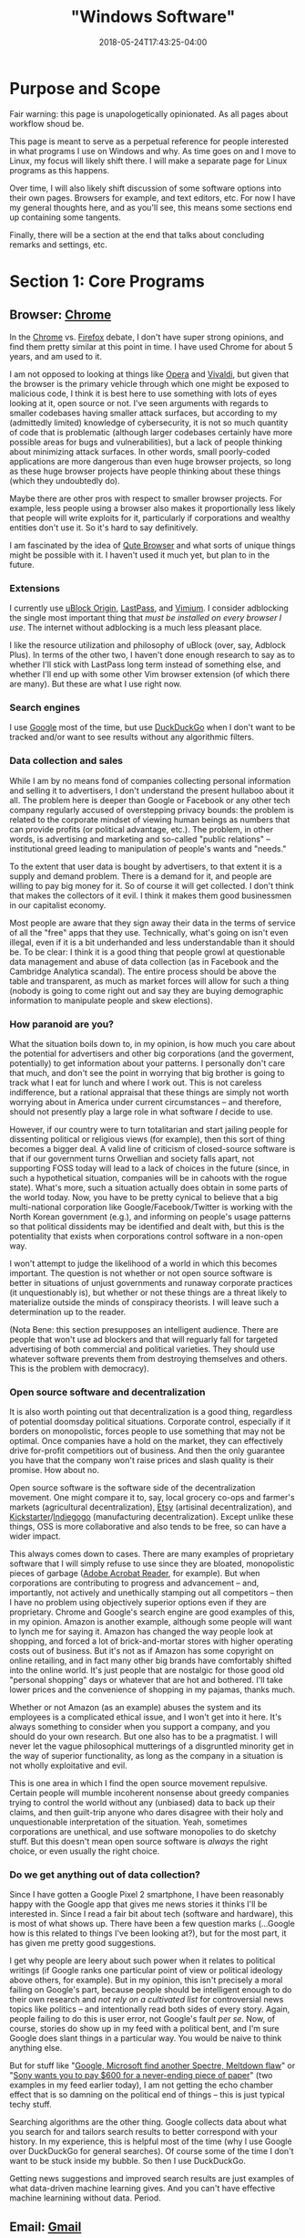 #+HUGO_BASE_DIR: ../../
#+HUGO_SECTION: pages

#+TITLE: "Windows Software"
#+DATE: 2018-05-24T17:43:25-04:00
#+HUGO_CATEGORIES: "Computers/Software"
#+HUGO_TAGS: "workflow" "windows"
#+HUGO_CUSTOM_FRONT_MATTER: :inprogress true

* Purpose and Scope

Fair warning: this page is unapologetically opinionated. As all pages about workflow shoud be.

This page is meant to serve as a perpetual reference for people interested in what programs I use on Windows and why. As time goes on and I move to Linux, my focus will likely shift there. I will make a separate page for Linux programs as this happens.

Over time, I will also likely shift discussion of some software options into their own pages. Browsers for example, and text editors, etc. For now I have my general thoughts here, and as you'll see, this means some sections end up containing some tangents.

Finally, there will be a section at the end that talks about concluding remarks and settings, etc.

* Section 1: Core Programs

** Browser: [[https://www.google.com/chrome/][Chrome]]

In the [[https://www.google.com/chrome/][Chrome]] vs. [[https://www.mozilla.org/en-US/firefox/new/][Firefox]] debate, I don't have super strong opinions, and find them pretty similar at this point in time. I have used Chrome for about 5 years, and am used to it.

I am not opposed to looking at things like [[https://www.opera.com/][Opera]] and [[https://vivaldi.com/][Vivaldi]], but given that the browser is the primary vehicle through which one might be exposed to malicious code, I think it is best here to use something with lots of eyes looking at it, open source or not. I've seen arguments with regards to smaller codebases having smaller attack surfaces, but according to my (admittedly limited) knowledge of cybersecurity, it is not so much quantity of code that is problematic (although larger codebases certainly have more possible areas for bugs and vulnerabilities), but a lack of people thinking about minimizing attack surfaces. In other words, small poorly-coded applications are more dangerous than even huge browser projects, so long as these huge browser projects have people thinking about these things (which they undoubtedly do).

Maybe there are other pros with respect to smaller browser projects. For example, less people using a browser also makes it proportionally less likely that people will write exploits for it, particularly if corporations and wealthy entities don't use it. So it's hard to say definitively.

I am fascinated by the idea of [[https://qutebrowser.org/][Qute Browser]] and what sorts of unique things might be possible with it. I haven't used it much yet, but plan to in the future.

*** Extensions

I currently use [[https://chrome.google.com/webstore/detail/ublock-origin/cjpalhdlnbpafiamejdnhcphjbkeiagm][uBlock Origin]], [[https://chrome.google.com/webstore/detail/lastpass-free-password-ma/hdokiejnpimakedhajhdlcegeplioahd][LastPass]], and [[https://chrome.google.com/webstore/detail/vimium/dbepggeogbaibhgnhhndojpepiihcmeb][Vimium]]. I consider adblocking the single most important thing that /must be installed on every browser I use/. The internet without adblocking is a much less pleasant place.

I like the resource utilization and philosophy of uBlock (over, say, Adblock Plus). In terms of the other two, I haven't done enough research to say as to whether I'll stick with LastPass long term instead of something else, and whether I'll end up with some other Vim browser extension (of which there are many). But these are what I use right now.

*** Search engines

I use [[https://www.google.com/][Google]] most of the time, but use  [[https://duckduckgo.com/][DuckDuckGo]] when I don't want to be tracked and/or want to see results without any algorithmic filters.

*** Data collection and sales

While I am by no means fond of companies collecting personal information and selling it to advertisers, I don't understand the present hullaboo about it all. The problem here is deeper than Google or Facebook or any other tech company regularly accused of overstepping privacy bounds: the problem is related to the corporate mindset of viewing human beings as numbers that can provide profits (or political advantage, etc.). The problem, in other words, is advertising and marketing and so-called "public relations" -- institutional greed leading to manipulation of people's wants and "needs."

To the extent that user data is bought by advertisers, to that extent it is a supply and demand problem. There is a demand for it, and people are willing to pay big money for it. So of course it will get collected. I don't think that makes the collectors of it evil. I think it makes them good businessmen in our capitalist economy.

Most people are aware that they sign away their data in the terms of service of all the "free" apps that they use. Technically, what's going on isn't even illegal, even if it is a bit underhanded and less understandable than it should be. To be clear: I think it is a good thing that people growl at questionable data management and abuse of data collection (as in Facebook and the Cambridge Analytica scandal). The entire process should be above the table and transparent, as much as market forces will allow for such a thing (nobody is going to come right out and say they are buying demographic information to manipulate people and skew elections).

*** How paranoid are you?

What the situation boils down to, in my opinion, is how much you care about the potential for advertisers and other big corporations (and the goverment, potentially) to get information about your patterns. I personally don't care that much, and don't see the point in worrying that big brother is going to track what I eat for lunch and where I work out. This is not careless indifference, but a rational appraisal that these things are simply not worth worrying about in America under current circumstances -- and therefore, should not presently play a large role in what software /I/ decide to use.

However, if our country were to turn totalitarian and start jailing people for dissenting political or religious views (for example), then this sort of thing becomes a bigger deal. A valid line of criticism of closed-source software is that if our government turns Orwellian and society falls apart, not supporting FOSS today will lead to a lack of choices in the future (since, in such a hypothetical situation, companies will be in cahoots with the rogue state). What's more, such a situation actually does obtain in some parts of the world today. Now, you have to be pretty cynical to believe that a big multi-national corporation like Google/Facebook/Twitter is working with the North Korean government (e.g.), and informing on people's usage patterns so that political dissidents may be identified and dealt with, but this is the potentiality that exists when corporations control software in a non-open way.

I won't attempt to judge the likelihood of a world in which this becomes important. The question is not whether or not open source software is better in situations of unjust governments and runaway corporate practices (it unquestionably is), but whether or not these things are a threat likely to materialize outside the minds of conspiracy theorists. I will leave such a determination up to the reader.

(Nota Bene: this section presupposes an intelligent audience. There are people that won't use ad blockers and that will reguarly fall for targeted advertising of both commercial and political varieties. They should use whatever software prevents them from destroying themselves and others. This is the problem with democracy).

*** Open source software and decentralization

It is also worth pointing out that decentralization is a good thing, regardless of potential doomsday political situations. Corporate control, especially if it borders on monopolistic, forces people to use something that may not be optimal. Once companies have a hold on the market, they can effectively drive for-profit competitiors out of business. And then the only guarantee you have that the company won't raise prices and slash quality is their promise. How about no.

Open source software is the software side of the decentralization movement. One might compare it to, say, local grocery co-ops and farmer's markets (agricultural decentralization), [[https://www.etsy.com/][Etsy]] (artisinal decentralization), and [[https://www.kickstarter.com/][Kickstarter]]/[[https://www.indiegogo.com/][Indiegogo]] (manufacturing decentralization). Except unlike these things, OSS is more collaborative and also tends to be free, so can have a wider impact.

This always comes down to cases. There are many examples of proprietary software that I will simply refuse to use since they are bloated, monopolistic pieces of garbage ([[https://acrobat.adobe.com/us/en/acrobat/pdf-reader.html][Adobe Acrobat Reader]], for example). But when corporations are contributing to progress and advancement -- and, importantly, not actively and unethically stamping out all competitors -- then I have no problem using objectively superior options even if they are proprietary. Chrome and Google's search engine are good examples of this, in my opinion. Amazon is another example, although some people will want to lynch me for saying it. Amazon has changed the way people look at shopping, and forced a lot of brick-and-mortar stores with higher operating costs out of business. But it's not as if Amazon has some copyright on online retailing, and in fact many other big brands have comfortably shifted into the online world. It's just people that are nostalgic for those good old "personal shopping" days or whatever that are hot and bothered. I'll take lower prices and the convenience of shopping in my pajamas, thanks much.

Whether or not Amazon (as an example) abuses the system and its employees is a complicated ethical issue, and I won't get into it here. It's always something to consider when you support a company, and you should do your own research. But one also has to be a pragmatist. I will never let the vague philosophical mutterings of a disgruntled minority get in the way of superior functionality, as long as the company in a situation is not wholly exploitative and evil.

This is one area in which I find the open source movement repulsive. Certain people will mumble incoherent nonsense about greedy companies trying to control the world without any (unbiased) data to back up their claims, and then guilt-trip anyone who dares disagree with their holy and unquestionable interpretation of the situation. Yeah, sometimes corporations are unethical, and use software monopolies to do sketchy stuff. But this doesn't mean open source software is /always/ the right choice, or even usually the right choice.

*** Do we get anything out of data collection?

Since I have gotten a Google Pixel 2 smartphone, I have been reasonably happy with the Google app that gives me news stories it thinks I'll be interested in. Since I read a fair bit about tech (software and hardware), this is most of what shows up. There have been a few question marks (...Google how is this related to things I've been looking at?), but for the most part, it has given me pretty good suggestions.

I get why people are leery about such power when it relates to political writings (if Google ranks one particular point of view or political ideology above others, for example). But in my opinion, this isn't precisely a moral failing on Google's part, because people should be intelligent enough to do their own research and /not rely on a cultivated list/ for controversial news topics like politics -- and intentionally read both sides of every story. Again, people failing to do this is user error, not Google's fault /per se/. Now, of course, stories do show up in my feed with a political bent, and I'm sure Google does slant things in a particular way. You would be naive to think anything else.

But for stuff like "[[https://www.cnet.com/news/intel-microsoft-reveal-new-variant-on-spectre-meltdown-chip-security-flaws/][Google, Microsoft find another Spectre, Meltdown flaw]]" or "[[https://qz.com/1283932/sony-introduces-the-dpt-cp1-digital-paper-tablet-does-it-do-enough-to-justify-the-600-price-tag/][Sony wants you to pay $600 for a never-ending piece of paper]]" (two examples in my feed earlier today), I am not getting the echo chamber effect that is so damning on the political end of things -- this is just typical techy stuff.

Searching algorithms are the other thing. Google collects data about what you search for and tailors search results to better correspond with your history. In my experience, this is helpful most of the time (why I use Google over DuckDuckGo for general searches). Of course some of the time I don't want to be stuck inside my bubble. So then I use DuckDuckGo.

Getting news suggestions and improved search results are just examples of what data-driven machine learning gives. And you can't have effective machine learnining without data. Period.

** Email: [[https://www.google.com/gmail/about/][Gmail]]

I started out using Gmail in the browser, and have never found a need to change to something else. I have email forwarding set up and try to keep as much of my email going through Gmail as possible.

I am interested in learning more about email from the command line like [[http://www.mutt.org/][Mutt]], but need to do more research.

** Music player: [[https://open.spotify.com/][Spotify Web Player]]

Using a desktop browser with uBlock, almost all ads are avoided. Spotify is easy and convenient, and lacks very few songs and albums that I personally am interested in.

Sometimes I want to lisen to random songs (use a radio), but sometimes I also want to listen to specific things. Hence Spotify and not Pandora.

When I am on my phone (which doesn't have as simple a way to get rid of ads), I sometimes listen to music I own, or free music that I have downloaded. I mostly listen to podcasts I have downloaded when I am out and about, however.

** Quick-and-dirty text wrangling: [[https://neovim.io/][NeoVim]]

When holy and pious [[https://www.vim.org/][Vim]] came down from the sky in light, the pagan editors cowered in fear and tried to run away. But Vim was too fast for them.

Vim had a child with the open source community called NeoVim, who sports asynchronicity, and fortunately did not inherit Vimscript. With a fast core and a pretty Lua runtime to clothe himself, NeoVim stands among editors as a prince. He's even had a good influence on his father.

-------------

On a more serious note, I only use NeoVim for quick and simple tasks. NeoVim opens and runs ridiculously fast, has almost no latency, and is all you could ask for when you just want to quickly edit something.

I am firm believer of using the right tool for the task, and I don't think there is a better tool than NeoVim for this particular task. If I am ever just working with some small bit of text, or a random text-file, I am in NeoVim.

Note that I run this in Ubuntu on the WSL, in the terminal.

**  Cloud storage and file syncing: [[https://www.dropbox.com/][Dropbox]]

Backing up files when [[https://rsync.samba.org/][rsync]]/[[http://www.cis.upenn.edu/~bcpierce/unison/][unison]] or [[https://git-scm.com/][Git]]/[[https://github.com/][GitHub]] is a bit much. I'm not paying for 1TB yet, and I'm not wedded to Dropbox over [[https://www.google.com/drive/][Google Drive]]. I need to do more research, but I'm comfortable with Dropbox so use it.

As with Chrome vs. Firefox, I don't really think you can go wrong with either Dropbox or Google drive. Both of them now integrate nicely with things like [[https://ifttt.com/][IFTTT]] and [[https://zapier.com/][Zapier]].

I am also interested in the idea of pure syncing utilites like [[https://www.resilio.com/][Resilio]], and what benefits they might offer. But as with many other things, I still need to do more research.

** Learning and flashcards: [[https://apps.ankiweb.net/][Anki]]

Spaced repetition will change the way you learn. Anki is absolutely mandatory.

** Reading (Kindle books): [[https://www.amazon.com/kindle-dbs/fd/kcp][Kindle App]]

Since Amazon is very convenient and I already have a lot books on the platform, I use the Kindle App (on my Windows tablet) a fair bit.

I'm not the biggest fan of DRM, and wish the platform was less locked down. But it is what it is.

** Reading (non-Amazon ePubs): [[https://calibre-ebook.com/][Calibre]]

I use and like Calibre. Since I do most of my puchases and reading through Kindle I don't really use it that much, but it's a good program.

Personally, I don't get why everyone is so afraid of Amazon taking away books and whatnot ([[https://novelconclusions.com/2013/02/17/drm-do-i-own-my-e-books/][a brief introduction to the concept]]). Yeah, sure, I don't like that we don't really "own" the books we buy on Kindle. But at the same time I don't think Amazon is ever going to randomly start revoking access. It's just a bit too tinfoil-hat for me to take it seriously. See the discussion of data and privacy above.

I can appreciate having the ability to index one's library, add custom tags, and things of that sort though. You can do this on the Kindle platform too, although not to as high a degree/with as much customizability. The Kindle's groupings are enough organization for me, but it's good that something like this exists for people that want more.

The biggest draw seems to be for people to have all their eBooks in one place (Kindle, ePub, or otherwise). I really don't have many non-Kindle eBooks so this doesn't apply to me. It also seems like a lot of hassle (importing/de-DRMing all your books), and not worth the bother unless you have a ton of books across platforms that are hard to keep track of.

** Blue light reduction: [[https://justgetflux.com/][F.lux]]

F.lux is a program for reducing blue-light emmissions around night time to prevent melatonin disruption. This is one of the most important programs I use, since it makes screen-reading doable, and I read /a lot/ on screens.   

** International calls and video calling: [[https://www.skype.com/en/][Skype]]

I've used Skype for years with my family, and have never had problems with it. It just works.

Unlike [[https://support.apple.com/en-us/HT204380][Facetime]] you are not forced to use a specific platform (Mac or iOS). Unlike Google's options, Skype has been stable and unchanging.

** Recording calls: [[https://amolto.com/][Amolto Call Recorder]]

The (free) Amolto Call Recorder is a dead-simple program for recording audio Skype calls. It's easy to use and hassle-free. Not much more to say about it, except that recording calls is somewhat of a legal grey area, so you should probably tell people you are doing it.

Recording calls is useful if you ever want to revisit conversations.

** Typing practice: [[https://code.google.com/archive/p/amphetype/][Amphetype]]

The best typing training program I've come across. Good statistics and lesson generation. Not actively maintained but seems to work fine. I like this a lot.       

* Section 2: Workflow

** Scripting and customization: [[https://www.autohotkey.com/][AutoHotkey]]

AutoHotkey is almost good enough alone to make me ditch Linux and embrace Windows despite all its flaws. AutoHotkey is incredible and I cannot recommend it enough if you have to use Windows machines.

** Custom keyboard shortcuts, text expansion, etc.: [[https://www.autohotkey.com/][AutoHotkey]]

You can use dedicated programs to accomplish similar things, but the benefit of using AutoHotkey is that it is incredibly flexible. You can define a key sequence that looks something up on Google, for example, or opens a particular window, puts the computer to sleep, etc.

The dowside is that you have to learn the scripting language. Which I suppose is a bit daunting for non-programmers. But it's really not bad at all, and the documentation is pretty good.

** Virtual desktops: [[http://virtuawin.sourceforge.net/][VirtuaWin]]

Virtual desktops let you organize windows by use case. I personally use one virtual desktop for programming, one virtual desktop for writing, and one virtual desktop for research. YMMV.

I like VirtuaWin more than the default implementation built into Windows 10. It is more flexible and customizable.

Learning how to use virtual desktops can greatly increase productivity by helping you organize your computer use. It's not very hard to learn either.

** Window switcher: [[https://github.com/tvjg/iswitchw][Iswitchw]]

For changing window focus across many windows. I have customized the original program to only display windows on the current virtual desktop.

I use this mostly when I have multiple documentation/code windows open when programming. I tile windows using hotkeys, so try not to have layered windows, but when I have multiple files open for reference, it is faster to switch between them by matching on window title and description than by trying to find them manually (with Alt+Tab, for example).

** File manager: [[https://github.com/ranger/ranger][Ranger]]

Keyboard-driven multi-column file managers make lots of sense. I have Ranger set up on the WSL with open commands configured for Windows programs. See my [[https://github.com/StevenTammen/dotfiles][dotfiles repository]].

** File and application launcher: [[http://www.launchy.net/][Launchy]]

I'm planning on using [[https://github.com/DaveDavenport/rofi][Rofi]] once I switch over to Linux. But in the meantime, Launchy is open source and works well enough. The support for high-DPI screens is somewhat lacking, and requires a bit of hacking to implement.

This is another type of application that pays huge dividends once you learn how to use it.

* Section 3: Writing

** Stenography: [[http://www.openstenoproject.org/plover/][Plover]]

I'm still terribly noobish in stenography, but someday I'll get there. Plover is the only free open source steno program, and is excellent.

Stenography lets you write prose incredibly fast -- faster than typical human speech. I prefer to code on my keyboard since it works better for Vim, and since variable and method names don't lend themselves as well to syllabic writing.

** Writing content of all kinds: [[http://orgmode.org/][Org mode]] + [[http://spacemacs.org/][Spacemacs]]

Remember what I said about using the best tool for the task? Yeah, well NeoVim may rule the quick jobs and basic editing, but Org mode (combined with vim emulation and command sequences from Spacemacs) rules the world of writing and organization.

I've barely scratched the surface of Org mode, and I've already replaced my todo/notetaking application, my WYSIWYG HTML table editor, my LaTeX editor, basically all the stuff I did in PowerPoint (with [[https://github.com/yjwen/org-reveal/][org-reveal]] and [[https://github.com/hakimel/reveal.js/][reveal.js]]), and entirely everything that I did in Word/Google Docs. And like I said, I'm still a total noob.

I just wish Org mode was present in NeoVim. While Emacs is still a lot faster than most editors, well, it's not Vim or a child of Vim, and it has some latency. And you can feel it.

** Format converter: [[http://pandoc.org/][Pandoc]]

Pandoc has got to be one of the most useful tools ever created. I don't use it as much as some people since I can export straight from Org mode, but it can handle anything else I need it to. Useful if I want to pull something into Emacs in Org format.

** Static site generator: [[https://gohugo.io/][Hugo]]

By far the best static site generator I've used. Blazingly fast and flexible in all the right ways. Plus it's built with Go! Yay, Go!

Hugo is quite mature now, and offers a lot of customizability. It's also easy to set up automatic deployment on [[https://www.netlify.com/][Netlify]], making publishing writing absolutely effortless.

* Section 4: Coding

** Terminal emulator: [[https://github.com/mintty/wsltty][Wsltty]]

There are not as many good terminal emulator options on Windows, so I'm using Wsltty at the moment. Seems acceptable.

At some point I'm interested in setting up [[https://sourceforge.net/projects/mlterm/][Mlterm]] since it does very well on latency benchmarks, but I haven't figured out how yet, and all the documentation is in Japanese. Boo.

** Shell: [[https://fishshell.com/][Fish]]

I'm running Fish through the WSL. I personally see no reason to use bash/ksh/zsh any more than necessary, since I find typical shell syntax difficult to decipher, especially when scripts get longer.

In the long term I'm planning on using the [[https://github.com/redox-os/ion][Ion Shell]] for performance, but Fish is a good sane option in the meanwhile, while Ion is still in an alpha-ish state.

Once syntax highlighting and full completions make their way into Ion, that's when I'll switch. Both shells have the advantage of having arrays as a first-class data type.

** Version control: [[https://git-scm.com/][Git]]

Version control is essential when programming. (I use it for writing too, incidentally. It's very useful).

I learned how to use Git in my college classes, and have stuck with it. But I'm interested in what its pros and cons are compared to other options like [[https://www.mercurial-scm.org/][Mercurial]]. I'm planning to do more research, but will probably end up sticking with Git since it's so ubiquitous.

** Editor(s): [[https://www.jetbrains.com/][JetBrains' IDEs]]

I coded most of my projects for last semester's Java class in Spacemacs since I'd heard a lot of talk about IDEs being slow and laggy. Recent research has convinced me that this is mostly false, and that a lot of the blowback against IDEs is from the irritating faction of programmers that tries to claim that ancient tradition is better than progress. I still use Vim bindings, of course.

I use JetBrains' [[https://www.jetbrains.com/idea/][IntelliJ Idea IDE]] for Java, and [[https://www.jetbrains.com/pycharm/][PyCharm]] for Python. Some IDEs are in fact slow and laggy, but JetBrains' IDEs have a [[https://blog.jetbrains.com/idea/2015/08/experimental-zero-latency-typing-in-intellij-idea-15-eap/][zero-latency mode]] that actually makes them have around the same latency as Vim, and in some cases, even less.

IDEs have a whole bunch of other advantages in development. For example, they allow for easy refactoring, good code navigation across multiple files, automatic documentation on hover, and so forth. And you don't have to spend a bunch of time selecting packages and making sure they play nice.

** Virtualization: [[https://www.virtualbox.org/][VirtualBox]]

For testing software from the internet before installing it permanently, and testing software that I am writing myself on different systems.

You can find more of my thoughts on virtualization [[https://www.steventammen.com/posts/windows-vs-macos-vs-linux/#virtualization-software-on-windows-10][here]].


* Section 5: Working with other file types                                         

** Compressed files: [[https://www.7-zip.org/][7-Zip]]

7-Zip is the best compression utility for Windows. You should use it.

** Office files: [[https://www.libreoffice.org/][Libre Office]]

I do all my own writing in Org mode. But sometimes I might need to open files from other people.

I currently have access to Microsoft Office as a student, but I'm sure not going to pay for it once I'm out of college. So I figured I might well get used to Libre Office now. It seems to work fine in terms of basic compatibility, which is good enough for me. YMMV. If you are in an office environment that leans heavily on the Microsoft suite (uses lots of custom VBA in Excel spreadsheets and custom themes and animations in PowerPoint, e.g.), you're probably going to have to use Microsoft Office.

** PDFs: [[https://www.sumatrapdfreader.org/free-pdf-reader.html][SumatraPDF]]

SumatraPDF is a really fast, free, and open source program for viewing PDFs. I like it a lot.

I typically just use an online PDF editor if I have to fill out a PDF form. I never have to do it very often so this works well for me. This wouldn't work if you had sensitive information in the PDFs.

** Audio files: [[https://www.audacityteam.org/][Audacity]]

I've heard lots of good things about Audacity, and have used it a few times myself. Seems to be a fine waveform editor. You will need to install encoders for MP3, AAC, etc.

** Photos/drawings: [[https://www.gimp.org/][Gimp]] and [[https://inkscape.org/en/][Inkscape]]

Normal free image software. Not as sophisticated as commercial options, but sufficient for my use cases.

** Video files: [[https://handbrake.fr/][HandBrake]]

Again, not as sophisticated as commercial options, but good enough for me.

* Concluding Remarks

To finish setting up a Windows installation, I recommend you make sure update settings are set in such a way that updates don't come at inconvenient times. I also recommend [[https://www.tekrevue.com/tip/how-to-disable-snap-assist-windows-10/][disabling snap assist]] if you use the default Windows commands to tile windows.

Finally, you should periodically back up your important files. I use Dropbox to do this, but you can also do it with physical hard drives or home servers. It may seem like a pain, but if your computer ever gets damaged/lost/stolen etc., you'll be glad you put in the effort.
